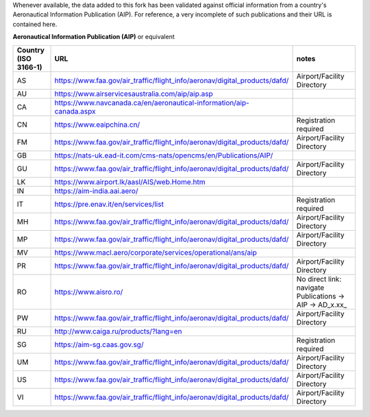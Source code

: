 Whenever available, the data added to this fork has been validated against official information from a country's
Aeronautical Information Publication (AIP). For reference, a very incomplete of such publications and their URL is
contained here.


**Aeronautical Information Publication (AIP)** or equivalent

.. list-table::
   :header-rows: 1

   * - Country (ISO 3166-1)
     - URL
     - notes
   * - AS
     - https://www.faa.gov/air_traffic/flight_info/aeronav/digital_products/dafd/
     - Airport/Facility Directory
   * - AU
     - https://www.airservicesaustralia.com/aip/aip.asp
     -
   * - CA
     - https://www.navcanada.ca/en/aeronautical-information/aip-canada.aspx
     -
   * - CN
     - https://www.eaipchina.cn/
     - Registration required
   * - FM
     - https://www.faa.gov/air_traffic/flight_info/aeronav/digital_products/dafd/
     - Airport/Facility Directory
   * - GB
     - https://nats-uk.ead-it.com/cms-nats/opencms/en/Publications/AIP/
     -
   * - GU
     - https://www.faa.gov/air_traffic/flight_info/aeronav/digital_products/dafd/
     - Airport/Facility Directory
   * - LK
     - https://www.airport.lk/aasl/AIS/web.Home.htm
     -
   * - IN
     - https://aim-india.aai.aero/
     -
   * - IT
     - https://pre.enav.it/en/services/list
     - Registration required
   * - MH
     - https://www.faa.gov/air_traffic/flight_info/aeronav/digital_products/dafd/
     - Airport/Facility Directory
   * - MP
     - https://www.faa.gov/air_traffic/flight_info/aeronav/digital_products/dafd/
     - Airport/Facility Directory
   * - MV
     - https://www.macl.aero/corporate/services/operational/ans/aip
     -
   * - PR
     - https://www.faa.gov/air_traffic/flight_info/aeronav/digital_products/dafd/
     - Airport/Facility Directory
   * - RO
     - https://www.aisro.ro/
     - No direct link: navigate Publications -> AIP -> AD_x.xx_
   * - PW
     - https://www.faa.gov/air_traffic/flight_info/aeronav/digital_products/dafd/
     - Airport/Facility Directory
   * - RU
     - http://www.caiga.ru/products/?lang=en
     -
   * - SG
     - https://aim-sg.caas.gov.sg/
     - Registration required
   * - UM
     - https://www.faa.gov/air_traffic/flight_info/aeronav/digital_products/dafd/
     - Airport/Facility Directory
   * - US
     - https://www.faa.gov/air_traffic/flight_info/aeronav/digital_products/dafd/
     - Airport/Facility Directory
   * - VI
     - https://www.faa.gov/air_traffic/flight_info/aeronav/digital_products/dafd/
     - Airport/Facility Directory
